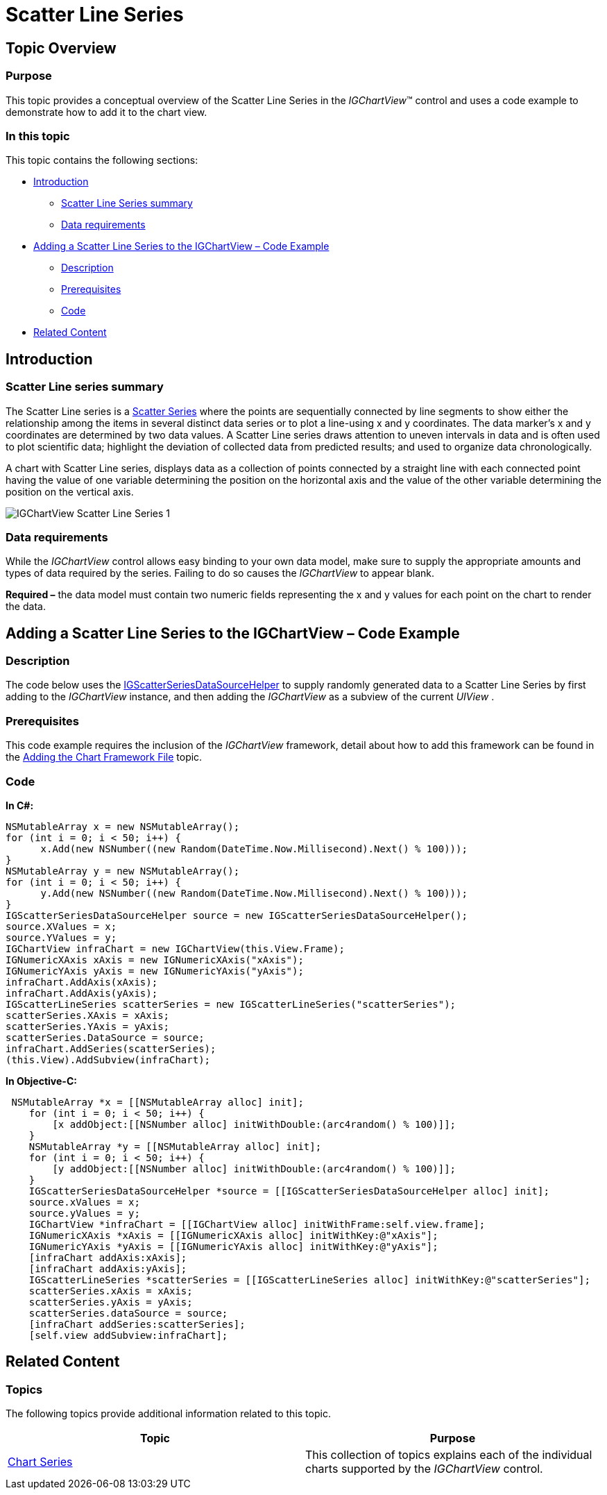 ﻿////

|metadata|
{
    "name": "igchartview-scatter-line-series",
    "controlName": ["IGChartView"],
    "tags": ["Charting","How Do I"],
    "guid": "4c79ca9d-a72c-4f9b-9f44-e2855e11db27",  
    "buildFlags": [],
    "createdOn": "2013-02-06T14:46:31.7443123Z"
}
|metadata|
////

= Scatter Line Series

== Topic Overview

=== Purpose

This topic provides a conceptual overview of the Scatter Line Series in the  _IGChartView_™ control and uses a code example to demonstrate how to add it to the chart view.

=== In this topic

This topic contains the following sections:

* <<_Ref324841248, Introduction >>

** <<_Ref327344196,Scatter Line Series summary>>
** <<_Ref327344200,Data requirements>>

* <<_Ref327936206,Adding a Scatter Line Series to the IGChartView – Code Example>>

** <<_Ref327344209,Description>>
** <<_Ref327523606,Prerequisites>>
** <<_Ref327344217,Code>>

* <<_Ref324841253, Related Content >>

[[_Ref324841248]]
== Introduction

[[_Ref327344196]]

=== Scatter Line series summary

The Scatter Line series is a link:igchartview-scatter-series-1.html[Scatter Series] where the points are sequentially connected by line segments to show either the relationship among the items in several distinct data series or to plot a line-using x and y coordinates. The data marker’s x and y coordinates are determined by two data values. A Scatter Line series draws attention to uneven intervals in data and is often used to plot scientific data; highlight the deviation of collected data from predicted results; and used to organize data chronologically.

A chart with Scatter Line series, displays data as a collection of points connected by a straight line with each connected point having the value of one variable determining the position on the horizontal axis and the value of the other variable determining the position on the vertical axis.

image::images/IGChartView_-_Scatter_Line_Series_1.png[]

[[_Ref327344200]]

=== Data requirements

While the  _IGChartView_   control allows easy binding to your own data model, make sure to supply the appropriate amounts and types of data required by the series. Failing to do so causes the  _IGChartView_  to appear blank.

*Required –*  the data model must contain two numeric fields representing the x and y values for each point on the chart to render the data.

[[_Ref324842387]]
[[_Ref327936206]]
== Adding a Scatter Line Series to the IGChartView – Code Example

[[_Ref327344209]]

=== Description

The code below uses the link:igchartview-data-source-helpers.html[IGScatterSeriesDataSourceHelper] to supply randomly generated data to a Scatter Line Series by first adding to the  _IGChartView_   instance, and then adding the  _IGChartView_   as a subview of the current  _UIView_  .

[[_Ref327523606]]

=== Prerequisites

This code example requires the inclusion of the  _IGChartView_   framework, detail about how to add this framework can be found in the link:igchartview-adding-the-chart-framework-file.html[Adding the Chart Framework File] topic.

[[_Ref327344217]]

=== Code

*In C#:*

[source,csharp]
----
NSMutableArray x = new NSMutableArray();
for (int i = 0; i < 50; i++) {
      x.Add(new NSNumber((new Random(DateTime.Now.Millisecond).Next() % 100)));
}
NSMutableArray y = new NSMutableArray();
for (int i = 0; i < 50; i++) {
      y.Add(new NSNumber((new Random(DateTime.Now.Millisecond).Next() % 100)));
}
IGScatterSeriesDataSourceHelper source = new IGScatterSeriesDataSourceHelper();
source.XValues = x;
source.YValues = y;
IGChartView infraChart = new IGChartView(this.View.Frame);
IGNumericXAxis xAxis = new IGNumericXAxis("xAxis");
IGNumericYAxis yAxis = new IGNumericYAxis("yAxis");
infraChart.AddAxis(xAxis);
infraChart.AddAxis(yAxis);
IGScatterLineSeries scatterSeries = new IGScatterLineSeries("scatterSeries");
scatterSeries.XAxis = xAxis;
scatterSeries.YAxis = yAxis;
scatterSeries.DataSource = source;
infraChart.AddSeries(scatterSeries);
(this.View).AddSubview(infraChart);
----

*In Objective-C:*

[source,csharp]
----
 NSMutableArray *x = [[NSMutableArray alloc] init];
    for (int i = 0; i < 50; i++) {
        [x addObject:[[NSNumber alloc] initWithDouble:(arc4random() % 100)]];
    }
    NSMutableArray *y = [[NSMutableArray alloc] init];
    for (int i = 0; i < 50; i++) {
        [y addObject:[[NSNumber alloc] initWithDouble:(arc4random() % 100)]];
    }
    IGScatterSeriesDataSourceHelper *source = [[IGScatterSeriesDataSourceHelper alloc] init];
    source.xValues = x;
    source.yValues = y;
    IGChartView *infraChart = [[IGChartView alloc] initWithFrame:self.view.frame];
    IGNumericXAxis *xAxis = [[IGNumericXAxis alloc] initWithKey:@"xAxis"];
    IGNumericYAxis *yAxis = [[IGNumericYAxis alloc] initWithKey:@"yAxis"];
    [infraChart addAxis:xAxis];
    [infraChart addAxis:yAxis];
    IGScatterLineSeries *scatterSeries = [[IGScatterLineSeries alloc] initWithKey:@"scatterSeries"];
    scatterSeries.xAxis = xAxis;
    scatterSeries.yAxis = yAxis;
    scatterSeries.dataSource = source;
    [infraChart addSeries:scatterSeries];
    [self.view addSubview:infraChart];
----

[[_Ref324841253]]
== Related Content

=== Topics

The following topics provide additional information related to this topic.

[options="header", cols="a,a"]
|====
|Topic|Purpose

| link:igchartview-chart-series.html[Chart Series]
|This collection of topics explains each of the individual charts supported by the _IGChartView_ control.

|====